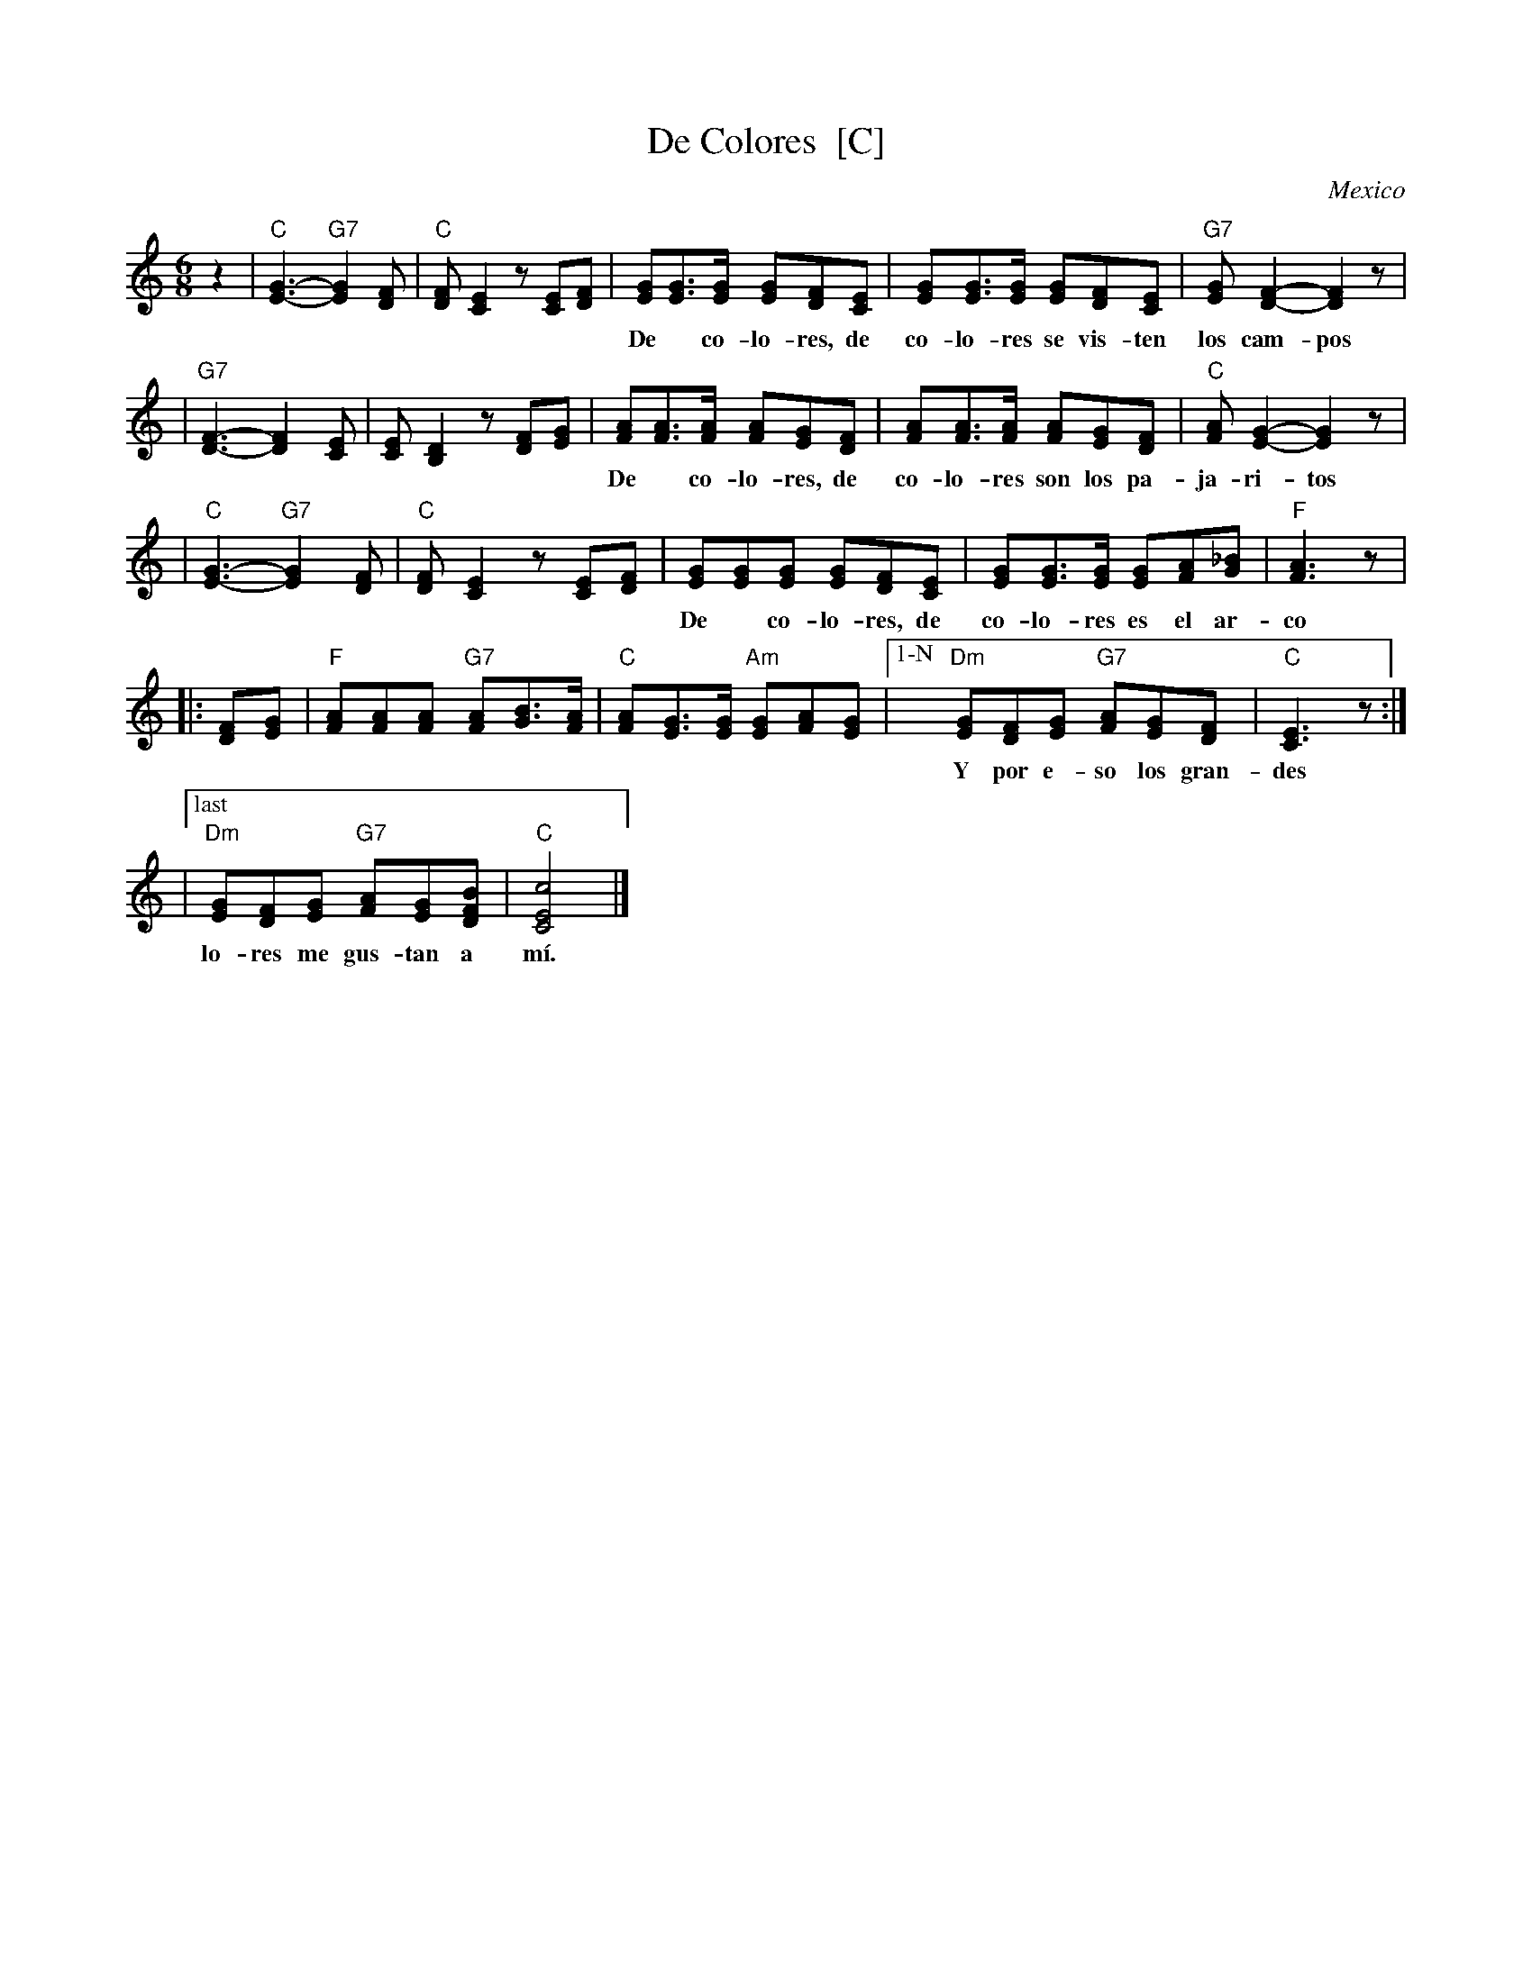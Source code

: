 X: 1
T: De Colores  [C]
O: Mexico
R: waltz
Z: 2005 John Chambers <jc:trillian.mit.edu>
M: 6/8
L: 1/8
K: C
z2 \
| "C"[G3-E3-] "G7"[G2E2][FD] | "C"[FD][E2C2] z[EC][FD] \
|    [GE][GE]>[GE] [GE][FD][EC] | [GE][GE]>[GE] [GE][FD][EC] |"G7"[GE][F2-D2-] [F2D2]z |
w: De* co-lo-res, de co-lo-res se vis-ten los cam-pos en la pri-ma-ve-ra*
|"G7"[F3-D3-] [F2D2][EC] | [EC][D2B,2] z[FD][GE] \
|    [AF][AF]>[AF] [AF][GE][FD] | [AF][AF]>[AF] [AF][GE][FD] | "C"[AF][G2-E2-] [G2E2]z |
w: De* co-lo-res, de co-lo-res son los pa-ja-ri-tos que vie-nen de~a-fue-ra.*
| "C"[G3-E3-] "G7"[G2E2][FD] | "C"[FD][E2C2] z[EC][FD] \
|    [GE][GE][GE] [GE][FD][EC] | [GE][GE]>[GE] [GE][AF][_BG] | "F"[A3F3] z |
w: De* co-lo-res, de co-lo-res es el ar-co i-ris que ve-mos lu-cir.
|: [FD][GE] | "F"[AF][AF][AF] "G7"[AF][BG]>[AF] | "C"[AF][GE]>[GE] "Am"[GE][AF][GE] \
|["1-N" "Dm"[GE][FD][GE] "G7"[AF][GE][FD] | "C"[E3C3] z :|
w: Y por e-so los gran-des a-mo-res de mu-chos co-lo-res me gus-tan a m\'i.
|["last" "Dm"[GE][FD][GE] "G7"[AF][GE][BFD] | "C"[c4E4C4] |]
w:lo-res me gus-tan a m\'i.

